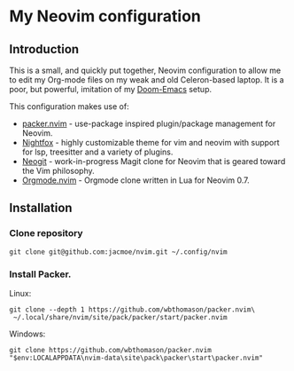 * My Neovim configuration
** Introduction
This is a small, and quickly put together, Neovim configuration to allow me to edit my Org-mode files on my weak and old Celeron-based laptop. It is a poor, but powerful, imitation of my [[https://github.com/jacmoe/.doom.d][Doom-Emacs]] setup.

This configuration makes use of:

- [[https://github.com/wbthomason/packer.nvim][packer.nvim]] - use-package inspired plugin/package management for Neovim.
- [[https://github.com/EdenEast/nightfox.nvim][Nightfox]] - highly customizable theme for vim and neovim with support for lsp, treesitter and a variety of plugins.
- [[https://github.com/TimUntersberger/neogit][Neogit]] - work-in-progress Magit clone for Neovim that is geared toward the Vim philosophy.
- [[https://github.com/nvim-orgmode/orgmode][Orgmode.nvim]] - Orgmode clone written in Lua for Neovim 0.7.

** Installation
*** Clone repository
#+begin_src
git clone git@github.com:jacmoe/nvim.git ~/.config/nvim
#+end_src
*** Install Packer.
Linux:
#+begin_src
git clone --depth 1 https://github.com/wbthomason/packer.nvim\
 ~/.local/share/nvim/site/pack/packer/start/packer.nvim
#+end_src
Windows:
#+begin_src
git clone https://github.com/wbthomason/packer.nvim "$env:LOCALAPPDATA\nvim-data\site\pack\packer\start\packer.nvim"
#+end_src
